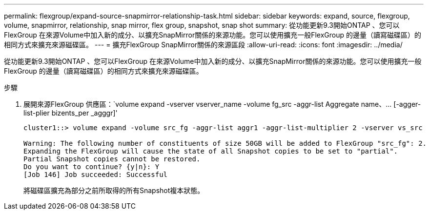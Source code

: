 ---
permalink: flexgroup/expand-source-snapmirror-relationship-task.html 
sidebar: sidebar 
keywords: expand, source, flexgroup, volume, snapmirror, relationship, snap mirror, flex group, snapshot, snap shot 
summary: 從功能更新9.3開始ONTAP 、您可以FlexGroup 在來源Volume中加入新的成分、以擴充SnapMirror關係的來源功能。您可以使用擴充一般FlexGroup 的邊量（讀寫磁碟區）的相同方式來擴充來源磁碟區。 
---
= 擴充FlexGroup SnapMirror關係的來源區段
:allow-uri-read: 
:icons: font
:imagesdir: ../media/


[role="lead"]
從功能更新9.3開始ONTAP 、您可以FlexGroup 在來源Volume中加入新的成分、以擴充SnapMirror關係的來源功能。您可以使用擴充一般FlexGroup 的邊量（讀寫磁碟區）的相同方式來擴充來源磁碟區。

.步驟
. 展開來源FlexGroup 供應區：`+volume expand -vserver vserver_name -volume fg_src -aggr-list Aggregate name、... [-agger-list-plier bizents_per _agggr]+'
+
[listing]
----
cluster1::> volume expand -volume src_fg -aggr-list aggr1 -aggr-list-multiplier 2 -vserver vs_src

Warning: The following number of constituents of size 50GB will be added to FlexGroup "src_fg": 2.
Expanding the FlexGroup will cause the state of all Snapshot copies to be set to "partial".
Partial Snapshot copies cannot be restored.
Do you want to continue? {y|n}: Y
[Job 146] Job succeeded: Successful
----
+
將磁碟區擴充為部分之前所取得的所有Snapshot複本狀態。


